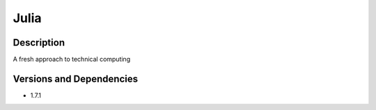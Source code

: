 .. _backbone-label:

Julia
==============================

Description
~~~~~~~~
A fresh approach to technical computing

Versions and Dependencies
~~~~~~~~
- 1.7.1
